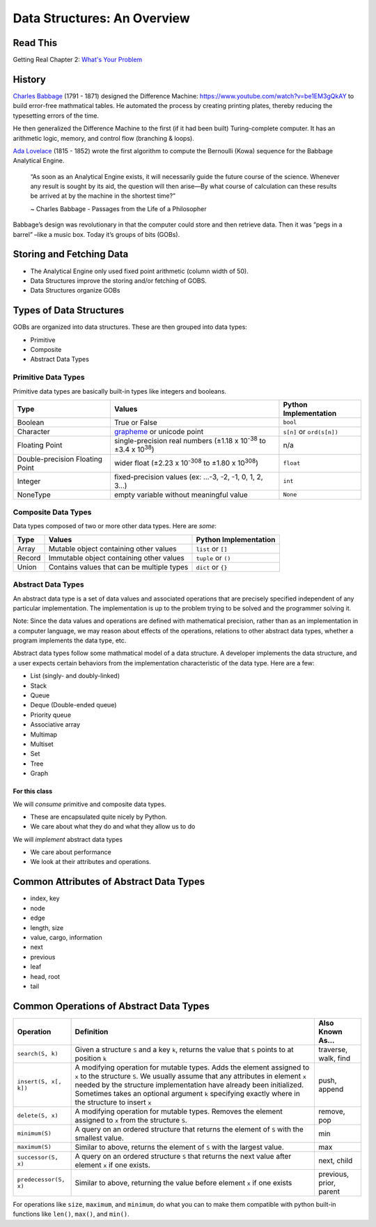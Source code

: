 .. slideconf::
    :autoslides: False

.. slide:: Data Structures: An Overview
    :level: 1

    .. rst-class:: center

    Things to think about and concepts to expect in data structures of Code 401

.. slide:: History
    :level: 2

    .. rst-class:: build

    * Charles Babbage and the Difference Machine 
    * Ada Lovelace and the first algorithm
    * Storing and retrieving data
    * Groups of Bits (GOBs)

.. slide:: Storying and Fetching Data
    :level: 2

    .. rst-class:: build

    * The Analytical Engine only used fixed point arithmetic (column width of 50).
    * Data Structures improve the storing and/or fetching of GOBS.
    * Data Structures organize GOBs

.. slide:: Types of Data Structures
    :level: 2

    GOBs are organized into data structures. These are then grouped into data types:

    .. rst-class:: build

    * Primitive
    * Composite
    * Abstract Data Types 

.. slide:: Primitive Data Types
    :level: 3

    .. rst-class:: left

    Primitive data types are basically built-in types like integers and booleans. 

    +---------------------------------+-----------------------------------------------------------------------------------+---------------------------+
    | Type                            | Values                                                                            | Python Implementation     |
    +=================================+===================================================================================+===========================+
    | Boolean                         | True or False                                                                     | ``bool``                  |
    +---------------------------------+-----------------------------------------------------------------------------------+---------------------------+
    | Character                       | `grapheme <https://en.wikipedia.org/wiki/Grapheme>`_ or unicode point             | ``s[n]`` or ``ord(s[n])`` |
    +---------------------------------+-----------------------------------------------------------------------------------+---------------------------+
    | Floating Point                  | single-precision real numbers (±1.18 x 10\ :sup:`-38`\  to ±3.4 x 10\ :sup:`38`\) | n/a                       |
    +---------------------------------+-----------------------------------------------------------------------------------+---------------------------+
    | Double-precision Floating Point | wider float (±2.23 x 10\ :sup:`-308`\  to ±1.80 x 10\ :sup:`308`\)                | ``float``                 |
    +---------------------------------+-----------------------------------------------------------------------------------+---------------------------+
    | Integer                         | fixed-precision values (ex: ...-3, -2, -1, 0, 1, 2, 3...)                         | ``int``                   |
    +---------------------------------+-----------------------------------------------------------------------------------+---------------------------+
    | NoneType                        | empty variable without meaningful value                                           | ``None``                  |
    +---------------------------------+-----------------------------------------------------------------------------------+---------------------------+

.. slide:: Composite Data Types
    :level: 3

    .. rst-class:: left

    Data types composed of two or more other data types. Here are *some*:

    +--------+--------------------------------------------+-----------------------+
    | Type   | Values                                     | Python Implementation |
    +========+============================================+=======================+
    | Array  | Mutable object containing other values     | ``list`` or ``[]``    |
    +--------+--------------------------------------------+-----------------------+
    | Record | Immutable object containing other values   | ``tuple`` or ``()``   |
    +--------+--------------------------------------------+-----------------------+
    | Union  | Contains values that can be multiple types | ``dict`` or ``{}``    |
    +--------+--------------------------------------------+-----------------------+

.. slide:: Abstract Data Types
    :level: 3

    .. rst-class:: left

    A set of data values and operations that are precisely specified independent of any particular implementation.

    .. rst-class:: build

    * List (singly- and doubly-linked)
    * Stack
    * Queue
    * Deque (Double-ended queue)
    * Priority queue
    * Associative array
    * Multimap
    * Multiset
    * Set
    * Tree
    * Graph

.. slide:: For This Class...
    :level: 4

    .. rst-class:: left

    We will *consume* primitive and composite data types.

    * These are encapsulated quite nicely by Python.
    * We care about what they do and what they allow us to do

    We will *implement* abstract data types

    * We care about performance
    * We look at their attributes and operations.


.. slide:: Common Attributes of Abstract Data Types
    :level: 2

    .. rst-class:: build

    * index, key
    * node
    * edge
    * length, size
    * value, cargo, information
    * next
    * previous
    * leaf
    * head, root
    * tail

.. slide:: Common Operations of Abstract Data Types
    :level: 2

    .. rst-class:: left

    +------------------------+----------------------------------------------------------------------------------------------------------------------------------------------------------------------------------------------------------------------------------------------------------------------------------------------------------------------------------------+-------------------------+
    | Operation              | Definition                                                                                                                                                                                                                                                                                                                             | Also Known As...        |
    +========================+========================================================================================================================================================================================================================================================================================================================================+=========================+
    | ``search(S, k)``       | Given a structure ``S`` and a key ``k``, returns the value that ``S`` points to at position ``k``                                                                                                                                                                                                                                      | traverse, walk, find    |
    +------------------------+----------------------------------------------------------------------------------------------------------------------------------------------------------------------------------------------------------------------------------------------------------------------------------------------------------------------------------------+-------------------------+
    | ``insert(S, x[, k])``  | A modifying operation for mutable types. Adds the element assigned to ``x`` to the structure ``S``. We usually assume that any attributes in element ``x`` needed by the structure implementation have already been initialized.  Sometimes takes an optional argument ``k`` specifying exactly where in the structure to insert ``x`` | push, append            |
    +------------------------+----------------------------------------------------------------------------------------------------------------------------------------------------------------------------------------------------------------------------------------------------------------------------------------------------------------------------------------+-------------------------+
    | ``delete(S, x)``       | A modifying operation for mutable types. Removes the element assigned to ``x`` from the structure ``S``.                                                                                                                                                                                                                               | remove, pop             |
    +------------------------+----------------------------------------------------------------------------------------------------------------------------------------------------------------------------------------------------------------------------------------------------------------------------------------------------------------------------------------+-------------------------+
    | ``minimum(S)``         | A query on an ordered structure that returns the element of ``S`` with the smallest value.                                                                                                                                                                                                                                             | min                     |
    +------------------------+----------------------------------------------------------------------------------------------------------------------------------------------------------------------------------------------------------------------------------------------------------------------------------------------------------------------------------------+-------------------------+
    | ``maximum(S)``         | Similar to above, returns the element of ``S`` with the largest value.                                                                                                                                                                                                                                                                 | max                     |
    +------------------------+----------------------------------------------------------------------------------------------------------------------------------------------------------------------------------------------------------------------------------------------------------------------------------------------------------------------------------------+-------------------------+
    | ``successor(S, x)``    | A query on an ordered structure ``S`` that returns the next value after element ``x`` if one exists.                                                                                                                                                                                                                                   | next, child             |
    +------------------------+----------------------------------------------------------------------------------------------------------------------------------------------------------------------------------------------------------------------------------------------------------------------------------------------------------------------------------------+-------------------------+
    | ``predecessor(S, x)``  | Similar to above, returning the value before element ``x`` if one exists                                                                                                                                                                                                                                                               | previous, prior, parent |
    +------------------------+----------------------------------------------------------------------------------------------------------------------------------------------------------------------------------------------------------------------------------------------------------------------------------------------------------------------------------------+-------------------------+



============================
Data Structures: An Overview
============================

Read This
=========

Getting Real Chapter 2: `What's Your Problem <https://gettingreal.37signals.com/ch02_Whats_Your_Problem.php>`_

History
=======

`Charles Babbage <https://en.wikipedia.org/wiki/Charles_Babbage>`_ (1791 - 1871) designed the Difference Machine: https://www.youtube.com/watch?v=be1EM3gQkAY to build error-free mathmatical tables. He automated the process by creating printing plates, thereby reducing the typesetting errors of the time.

He then generalized the Difference Machine to the first (if it had been built) Turing-complete computer. It has an arithmetic logic, memory, and control flow (branching & loops).

`Ada Lovelace <https://en.wikipedia.org/wiki/Ada_Lovelace>`_ (1815 - 1852) wrote the first algorithm to compute the Bernoulli (Kowa) sequence for the Babbage Analytical Engine.

    “As soon as an Analytical Engine exists, it will necessarily guide the future course of the science. Whenever any result is sought by its aid, the question will then arise—By what course of calculation can these results be arrived at by the machine in the shortest time?”

    ~ Charles Babbage - Passages from the Life of a Philosopher

Babbage’s design was revolutionary in that the computer could store and then retrieve data. Then it was “pegs in a barrel” –like a music box. Today it’s groups of bits (GOBs).

Storing and Fetching Data
=========================

* The Analytical Engine only used fixed point arithmetic (column width of 50).
* Data Structures improve the storing and/or fetching of GOBS.
* Data Structures organize GOBs

Types of Data Structures
========================

GOBs are organized into data structures. These are then grouped into data types:

* Primitive
* Composite
* Abstract Data Types 

Primitive Data Types
--------------------

Primitive data types are basically built-in types like integers and booleans. 

+---------------------------------+-----------------------------------------------------------------------------------+---------------------------+
| Type                            | Values                                                                            | Python Implementation     |
+=================================+===================================================================================+===========================+
| Boolean                         | True or False                                                                     | ``bool``                  |
+---------------------------------+-----------------------------------------------------------------------------------+---------------------------+
| Character                       | `grapheme <https://en.wikipedia.org/wiki/Grapheme>`_ or unicode point             | ``s[n]`` or ``ord(s[n])`` |
+---------------------------------+-----------------------------------------------------------------------------------+---------------------------+
| Floating Point                  | single-precision real numbers (±1.18 x 10\ :sup:`-38`\  to ±3.4 x 10\ :sup:`38`\) | n/a                       |
+---------------------------------+-----------------------------------------------------------------------------------+---------------------------+
| Double-precision Floating Point | wider float (±2.23 x 10\ :sup:`-308`\  to ±1.80 x 10\ :sup:`308`\)                | ``float``                 |
+---------------------------------+-----------------------------------------------------------------------------------+---------------------------+
| Integer                         | fixed-precision values (ex: ...-3, -2, -1, 0, 1, 2, 3...)                         | ``int``                   |
+---------------------------------+-----------------------------------------------------------------------------------+---------------------------+
| NoneType                        | empty variable without meaningful value                                           | ``None``                  |
+---------------------------------+-----------------------------------------------------------------------------------+---------------------------+

Composite Data Types
--------------------

Data types composed of two or more other data types. Here are *some*:

+--------+--------------------------------------------+-----------------------+
| Type   | Values                                     | Python Implementation |
+========+============================================+=======================+
| Array  | Mutable object containing other values     | ``list`` or ``[]``    |
+--------+--------------------------------------------+-----------------------+
| Record | Immutable object containing other values   | ``tuple`` or ``()``   |
+--------+--------------------------------------------+-----------------------+
| Union  | Contains values that can be multiple types | ``dict`` or ``{}``    |
+--------+--------------------------------------------+-----------------------+

Abstract Data Types
-------------------

An abstract data type is a set of data values and associated operations that are precisely specified independent of any particular implementation. The implementation is up to the problem trying to be solved and the programmer solving it.

Note: Since the data values and operations are defined with mathematical precision, rather than as an implementation in a computer language, we may reason about effects of the operations, relations to other abstract data types, whether a program implements the data type, etc.

Abstract data types follow some mathmatical model of a data structure. A developer implements the data structure, and a user expects certain behaviors from the implementation characteristic of the data type. Here are a few:

* List (singly- and doubly-linked)
* Stack
* Queue
* Deque (Double-ended queue)
* Priority queue
* Associative array
* Multimap
* Multiset
* Set
* Tree
* Graph

For this class
~~~~~~~~~~~~~~

We will *consume* primitive and composite data types.

* These are encapsulated quite nicely by Python.
* We care about what they do and what they allow us to do

We will *implement* abstract data types

* We care about performance
* We look at their attributes and operations.

Common Attributes of Abstract Data Types
========================================

* index, key
* node
* edge
* length, size
* value, cargo, information
* next
* previous
* leaf
* head, root
* tail

Common Operations of Abstract Data Types
========================================

+------------------------+----------------------------------------------------------------------------------------------------------------------------------------------------------------------------------------------------------------------------------------------------------------------------------------------------------------------------------------+-------------------------+
| Operation              | Definition                                                                                                                                                                                                                                                                                                                             | Also Known As...        |
+========================+========================================================================================================================================================================================================================================================================================================================================+=========================+
| ``search(S, k)``       | Given a structure ``S`` and a key ``k``, returns the value that ``S`` points to at position ``k``                                                                                                                                                                                                                                      | traverse, walk, find    |
+------------------------+----------------------------------------------------------------------------------------------------------------------------------------------------------------------------------------------------------------------------------------------------------------------------------------------------------------------------------------+-------------------------+
| ``insert(S, x[, k])``  | A modifying operation for mutable types. Adds the element assigned to ``x`` to the structure ``S``. We usually assume that any attributes in element ``x`` needed by the structure implementation have already been initialized.  Sometimes takes an optional argument ``k`` specifying exactly where in the structure to insert ``x`` | push, append            |
+------------------------+----------------------------------------------------------------------------------------------------------------------------------------------------------------------------------------------------------------------------------------------------------------------------------------------------------------------------------------+-------------------------+
| ``delete(S, x)``       | A modifying operation for mutable types. Removes the element assigned to ``x`` from the structure ``S``.                                                                                                                                                                                                                               | remove, pop             |
+------------------------+----------------------------------------------------------------------------------------------------------------------------------------------------------------------------------------------------------------------------------------------------------------------------------------------------------------------------------------+-------------------------+
| ``minimum(S)``         | A query on an ordered structure that returns the element of ``S`` with the smallest value.                                                                                                                                                                                                                                             | min                     |
+------------------------+----------------------------------------------------------------------------------------------------------------------------------------------------------------------------------------------------------------------------------------------------------------------------------------------------------------------------------------+-------------------------+
| ``maximum(S)``         | Similar to above, returns the element of ``S`` with the largest value.                                                                                                                                                                                                                                                                 | max                     |
+------------------------+----------------------------------------------------------------------------------------------------------------------------------------------------------------------------------------------------------------------------------------------------------------------------------------------------------------------------------------+-------------------------+
| ``successor(S, x)``    | A query on an ordered structure ``S`` that returns the next value after element ``x`` if one exists.                                                                                                                                                                                                                                   | next, child             |
+------------------------+----------------------------------------------------------------------------------------------------------------------------------------------------------------------------------------------------------------------------------------------------------------------------------------------------------------------------------------+-------------------------+
| ``predecessor(S, x)``  | Similar to above, returning the value before element ``x`` if one exists                                                                                                                                                                                                                                                               | previous, prior, parent |
+------------------------+----------------------------------------------------------------------------------------------------------------------------------------------------------------------------------------------------------------------------------------------------------------------------------------------------------------------------------------+-------------------------+

For operations like ``size``, ``maximum``, and ``minimum``, do what you can to make them compatible with python built-in functions like ``len()``, ``max()``, and ``min()``.